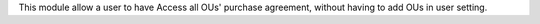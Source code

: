 This module allow a user to have Access all OUs' purchase agreement,
without having to add OUs in user setting.
